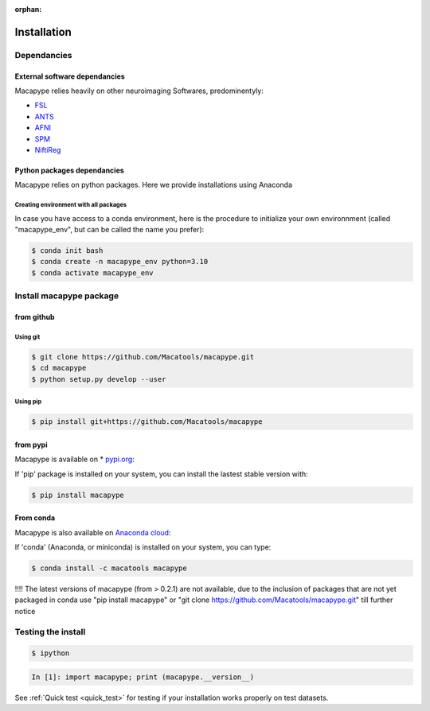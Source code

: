 :orphan:

.. _quick_install:

************
Installation
************

Dependancies
############

External software dependancies
------------------------------

Macapype relies heavily on other neuroimaging Softwares, predominentyly:

* `FSL <http://www.fmrib.ox.ac.uk/fsl/index.html>`_
* `ANTS <http://stnava.github.io/ANTs/>`_
* `AFNI <https://afni.nimh.nih.gov/>`_
* `SPM <https://www.fil.ion.ucl.ac.uk/spm/>`_
* `NiftiReg <http://cmictig.cs.ucl.ac.uk/wiki/index.php/NiftyReg>`_

Python packages dependancies
----------------------------

Macapype relies on python packages. Here we provide installations using Anaconda

Creating environment with all packages
~~~~~~~~~~~~~~~~~~~~~~~~~~~~~~~~~~~~~~

In case you have access to a conda environment, here is the procedure to initialize your own environnment (called "macapype_env", but can be called the name you prefer):

.. code-block:: bash

    $ conda init bash
    $ conda create -n macapype_env python=3.10
    $ conda activate macapype_env

Install macapype package
########################

from github
-----------

.. _git_install:

Using git
~~~~~~~~~

.. code:: bash

    $ git clone https://github.com/Macatools/macapype.git
    $ cd macapype
    $ python setup.py develop --user

Using pip
~~~~~~~~~

.. code:: bash

    $ pip install git+https://github.com/Macatools/macapype

.. _pip_install:

from pypi
---------

Macapype is available on * `pypi.org <https://pypi.org/project/macapype/>`_:

If 'pip' package is installed on your system, you can install the lastest stable version with:

.. code:: bash

    $ pip install macapype


From conda
-----------

Macapype is also available on `Anaconda cloud <https://anaconda.org/macatools/macapype>`_:

If 'conda' (Anaconda, or miniconda) is installed on your system, you can type:

.. code:: bash

    $ conda install -c macatools macapype

!!!! The latest versions of macapype (from > 0.2.1) are not available, due to the inclusion of packages that are not yet packaged in conda
use "pip install macapype" or "git clone https://github.com/Macatools/macapype.git" till further notice

Testing the install
###################


.. code:: bash

    $ ipython

.. code:: ipython

    In [1]: import macapype; print (macapype.__version__)


See :ref:`Quick test <quick_test>` for testing if your installation works properly on test datasets.
